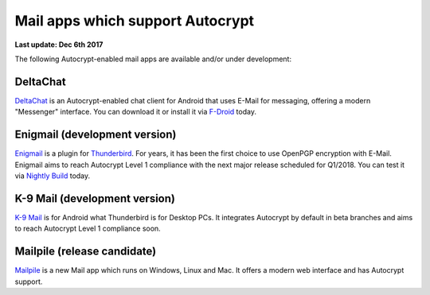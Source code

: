 Mail apps which support Autocrypt
================================================

**Last update: Dec 6th 2017**

The following Autocrypt-enabled mail apps are available
and/or under development:

DeltaChat
---------

DeltaChat_ is an Autocrypt-enabled chat client for Android that uses
E-Mail for messaging, offering a modern "Messenger" interface.
You can download it or install it via F-Droid_ today.

.. _DeltaChat: https://delta.chat
.. _F-Droid: https://f-droid.org

Enigmail (development version)
------------------------------

Enigmail_ is a plugin for Thunderbird_. For years, it has been the
first choice to use OpenPGP encryption with E-Mail. Enigmail aims to reach
Autocrypt Level 1 compliance with the next major release scheduled for Q1/2018.
You can test it via `Nightly Build`_ today.

.. _Enigmail: https://enigmail.net
.. _Thunderbird: https://www.mozilla.org/en-US/thunderbird/
.. _`Nightly Build`: install-autocrypt-enigmail.html

K-9 Mail (development version)
------------------------------

`K-9 Mail`_ is for Android what Thunderbird is for Desktop PCs. It integrates
Autocrypt by default in beta branches and aims to reach
Autocrypt Level 1 compliance soon.

.. _`K-9 Mail`: https://k9mail.github.io/

Mailpile (release candidate)
------------------------------

Mailpile_ is a new Mail app which runs on Windows, Linux and Mac. It offers
a modern web interface and has Autocrypt support.

.. _mailpile: https://mailpile.is
